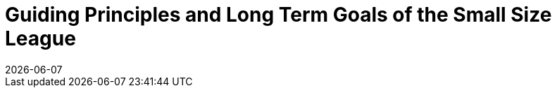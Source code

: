 :imagesdir: images/

= Guiding Principles and Long Term Goals of the Small Size League
{docdate}
:toc:
:toclevels: 4

// add icons from fontawesome in a up-to-date version
ifdef::basebackend-html[]
++++
<link rel="stylesheet" href="https://use.fontawesome.com/releases/v5.3.1/css/all.css" integrity="sha384-mzrmE5qonljUremFsqc01SB46JvROS7bZs3IO2EmfFsd15uHvIt+Y8vEf7N7fWAU" crossorigin="anonymous">
++++
endif::basebackend-html[]

:icons: font
:numbered:
